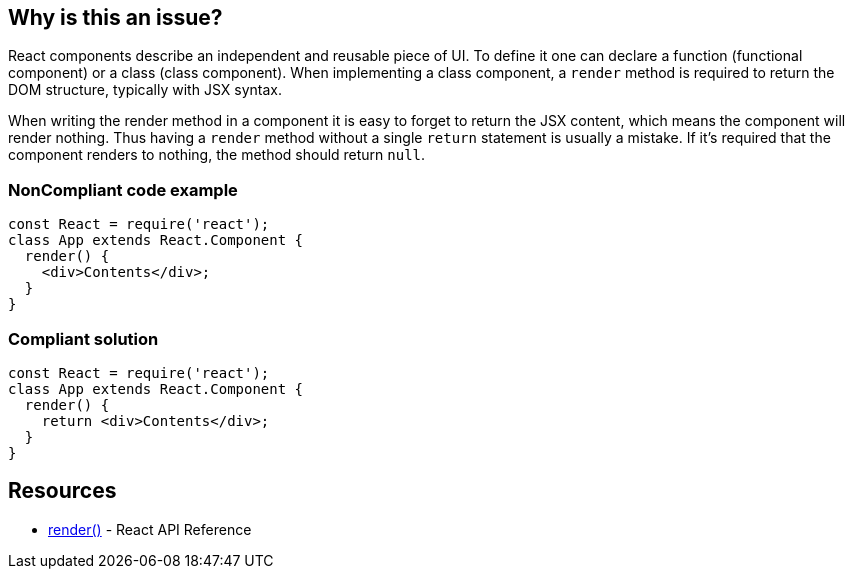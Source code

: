 == Why is this an issue?

React components describe an independent and reusable piece of UI. To define it one can declare a function (functional component) or a class (class component). When implementing a class component, a `render` method is required to return the DOM structure, typically with JSX syntax.

When writing the render method in a component it is easy to forget to return the JSX content, which means the component will render nothing. Thus having a `render` method without a single `return` statement is usually a mistake. If it's required that the component renders to nothing, the method should return `null`.

=== NonCompliant code example

[source,javascript]
----
const React = require('react');
class App extends React.Component {
  render() {
    <div>Contents</div>;
  }
}
----

=== Compliant solution

[source,javascript]
----
const React = require('react');
class App extends React.Component {
  render() {
    return <div>Contents</div>;
  }
}
----

== Resources

* https://reactjs.org/docs/react-component.html#render[render()] - React API Reference